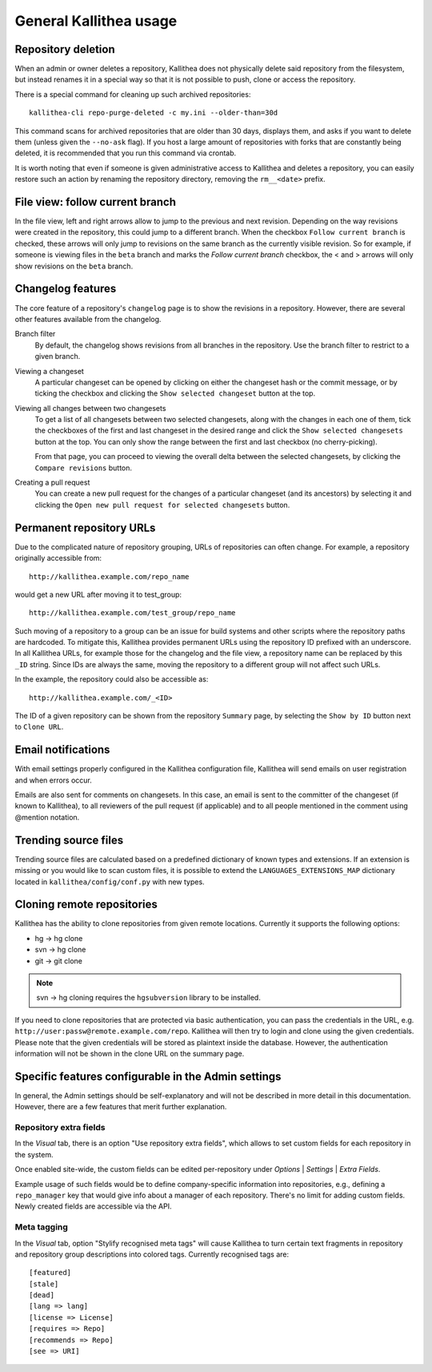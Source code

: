.. _general:

=======================
General Kallithea usage
=======================


Repository deletion
-------------------

When an admin or owner deletes a repository, Kallithea does
not physically delete said repository from the filesystem, but instead
renames it in a special way so that it is not possible to push, clone
or access the repository.

There is a special command for cleaning up such archived repositories::

    kallithea-cli repo-purge-deleted -c my.ini --older-than=30d

This command scans for archived repositories that are older than
30 days, displays them, and asks if you want to delete them (unless given
the ``--no-ask`` flag). If you host a large amount of repositories with
forks that are constantly being deleted, it is recommended that you run this
command via crontab.

It is worth noting that even if someone is given administrative access to
Kallithea and deletes a repository, you can easily restore such an action by
renaming the repository directory, removing the ``rm__<date>`` prefix.


File view: follow current branch
--------------------------------

In the file view, left and right arrows allow to jump to the previous and next
revision. Depending on the way revisions were created in the repository, this
could jump to a different branch.  When the checkbox ``Follow current branch``
is checked, these arrows will only jump to revisions on the same branch as the
currently visible revision.  So for example, if someone is viewing files in the
``beta`` branch and marks the `Follow current branch` checkbox, the < and >
arrows will only show revisions on the ``beta`` branch.


Changelog features
------------------

The core feature of a repository's ``changelog`` page is to show the revisions
in a repository. However, there are several other features available from the
changelog.

Branch filter
  By default, the changelog shows revisions from all branches in the
  repository. Use the branch filter to restrict to a given branch.

Viewing a changeset
  A particular changeset can be opened by clicking on either the changeset
  hash or the commit message, or by ticking the checkbox and clicking the
  ``Show selected changeset`` button at the top.

Viewing all changes between two changesets
  To get a list of all changesets between two selected changesets, along with
  the changes in each one of them, tick the checkboxes of the first and
  last changeset in the desired range and click the ``Show selected changesets``
  button at the top. You can only show the range between the first and last
  checkbox (no cherry-picking).

  From that page, you can proceed to viewing the overall delta between the
  selected changesets, by clicking the ``Compare revisions`` button.

Creating a pull request
  You can create a new pull request for the changes of a particular changeset
  (and its ancestors) by selecting it and clicking the ``Open new pull request
  for selected changesets`` button.


Permanent repository URLs
-------------------------

Due to the complicated nature of repository grouping, URLs of repositories
can often change. For example, a repository originally accessible from::

  http://kallithea.example.com/repo_name

would get a new URL after moving it to test_group::

  http://kallithea.example.com/test_group/repo_name

Such moving of a repository to a group can be an issue for build systems and
other scripts where the repository paths are hardcoded. To mitigate this,
Kallithea provides permanent URLs using the repository ID prefixed with an
underscore. In all Kallithea URLs, for example those for the changelog and the
file view, a repository name can be replaced by this ``_ID`` string. Since IDs
are always the same, moving the repository to a different group will not affect
such URLs.

In the example, the repository could also be accessible as::

  http://kallithea.example.com/_<ID>

The ID of a given repository can be shown from the repository ``Summary`` page,
by selecting the ``Show by ID`` button next to ``Clone URL``.


Email notifications
-------------------

With email settings properly configured in the Kallithea
configuration file, Kallithea will send emails on user registration and when
errors occur.

Emails are also sent for comments on changesets. In this case, an email is sent
to the committer of the changeset (if known to Kallithea), to all reviewers of
the pull request (if applicable) and to all people mentioned in the comment
using @mention notation.


Trending source files
---------------------

Trending source files are calculated based on a predefined dictionary of known
types and extensions. If an extension is missing or you would like to scan
custom files, it is possible to extend the ``LANGUAGES_EXTENSIONS_MAP``
dictionary located in ``kallithea/config/conf.py`` with new types.


Cloning remote repositories
---------------------------

Kallithea has the ability to clone repositories from given remote locations.
Currently it supports the following options:

- hg  -> hg clone
- svn -> hg clone
- git -> git clone

.. note:: svn -> hg cloning requires the ``hgsubversion`` library to be
   installed.

If you need to clone repositories that are protected via basic authentication,
you can pass the credentials in the URL, e.g.
``http://user:passw@remote.example.com/repo``. Kallithea will then try to login and
clone using the given credentials. Please note that the given credentials will
be stored as plaintext inside the database. However, the authentication
information will not be shown in the clone URL on the summary page.


Specific features configurable in the Admin settings
----------------------------------------------------

In general, the Admin settings should be self-explanatory and will not be
described in more detail in this documentation. However, there are a few
features that merit further explanation.

Repository extra fields
^^^^^^^^^^^^^^^^^^^^^^^

In the *Visual* tab, there is an option "Use repository extra
fields", which allows to set custom fields for each repository in the system.

Once enabled site-wide, the custom fields can be edited per-repository under
*Options* | *Settings* | *Extra Fields*.

Example usage of such fields would be to define company-specific information
into repositories, e.g., defining a ``repo_manager`` key that would give info
about a manager of each repository.  There's no limit for adding custom fields.
Newly created fields are accessible via the API.

Meta tagging
^^^^^^^^^^^^

In the *Visual* tab, option "Stylify recognised meta tags" will cause Kallithea
to turn certain text fragments in repository and repository group
descriptions into colored tags. Currently recognised tags are::

    [featured]
    [stale]
    [dead]
    [lang => lang]
    [license => License]
    [requires => Repo]
    [recommends => Repo]
    [see => URI]
